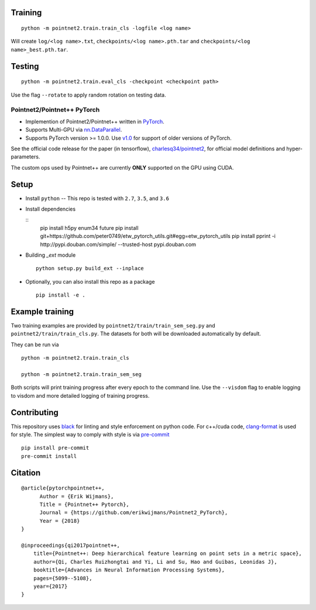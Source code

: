 Training
--------

::

  python -m pointnet2.train.train_cls -logfile <log name>

Will create ``log/<log name>.txt``, ``checkpoints/<log name>.pth.tar`` and ``checkpoints/<log name>_best.pth.tar``.

Testing
-------

::

  python -m pointnet2.train.eval_cls -checkpoint <checkpoint path>

Use the flag ``--rotate`` to apply random rotation on testing data.

Pointnet2/Pointnet++ PyTorch
============================

* Implemention of Pointnet2/Pointnet++ written in `PyTorch <http://pytorch.org>`_.

* Supports Multi-GPU via `nn.DataParallel <https://pytorch.org/docs/stable/nn.html#torch.nn.DataParallel>`_.

* Supports PyTorch version >= 1.0.0.  Use `v1.0 <https://github.com/erikwijmans/Pointnet2_PyTorch/releases/tag/v1.0>`_
  for support of older versions of PyTorch.


See the official code release for the paper (in tensorflow), `charlesq34/pointnet2 <https://github.com/charlesq34/pointnet2>`_,
for official model definitions and hyper-parameters.

The custom ops used by Pointnet++ are currently **ONLY** supported on the GPU using CUDA.

Setup
-----

* Install ``python`` -- This repo is tested with ``2.7``, ``3.5``, and ``3.6``


* Install dependencies

  ::
    pip install h5py enum34 future
    pip install git+https://github.com/peter0749/etw_pytorch_utils.git#egg=etw_pytorch_utils
    pip install pprint -i http://pypi.douban.com/simple/ --trusted-host pypi.douban.com


* Building `_ext` module

  ::

    python setup.py build_ext --inplace


* Optionally, you can also install this repo as a package

  ::

    pip install -e .


Example training
------------------

Two training examples are provided by ``pointnet2/train/train_sem_seg.py`` and ``pointnet2/train/train_cls.py``.
The datasets for both will be downloaded automatically by default.


They can be run via

::

  python -m pointnet2.train.train_cls

  python -m pointnet2.train.train_sem_seg


Both scripts will print training progress after every epoch to the command line.  Use the ``--visdom`` flag to
enable logging to visdom and more detailed logging of training progress.


Contributing
------------

This repository uses `black <https://github.com/ambv/black>`_ for linting and style enforcement on python code.
For c++/cuda code,
`clang-format <https://clang.llvm.org/docs/ClangFormat.html>`_ is used for style.  The simplest way to
comply with style is via `pre-commit <https://pre-commit.com/>`_

::

  pip install pre-commit
  pre-commit install



Citation
--------

::

  @article{pytorchpointnet++,
        Author = {Erik Wijmans},
        Title = {Pointnet++ Pytorch},
        Journal = {https://github.com/erikwijmans/Pointnet2_PyTorch},
        Year = {2018}
  }

  @inproceedings{qi2017pointnet++,
      title={Pointnet++: Deep hierarchical feature learning on point sets in a metric space},
      author={Qi, Charles Ruizhongtai and Yi, Li and Su, Hao and Guibas, Leonidas J},
      booktitle={Advances in Neural Information Processing Systems},
      pages={5099--5108},
      year={2017}
  }
